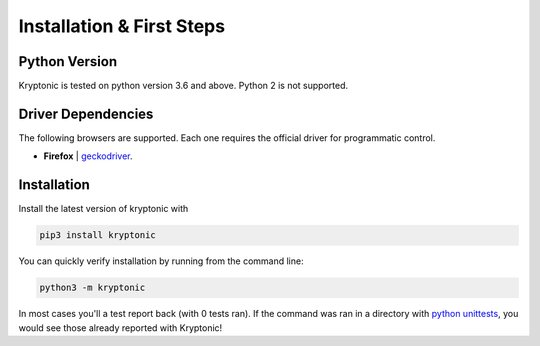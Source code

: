 
Installation & First Steps
==========================

Python Version
--------------

Kryptonic is tested on python version 3.6 and above. Python 2 is not supported.

Driver Dependencies
-------------------

The following browsers are supported. Each one requires the official driver for programmatic control.

- **Firefox** | geckodriver_.


Installation
------------

Install the latest version of kryptonic with

.. code-block:: sh

    pip3 install kryptonic

You can quickly verify installation by running from the command line:

.. code-block:: sh

    python3 -m kryptonic

In most cases you'll a test report back (with 0 tests ran). If the command was ran in a directory with `python unittests <https://docs.python.org/3/library/unittest.html>`_, you would see those already reported with Kryptonic!

.. TODO: Add next steps. Link:
    - Writing Browser test cases
    - Typical Driver actions
    - Kryptonic Options - Configuring for multiple environments

.. _geckodriver: https://github.com/mozilla/geckodriver/releases